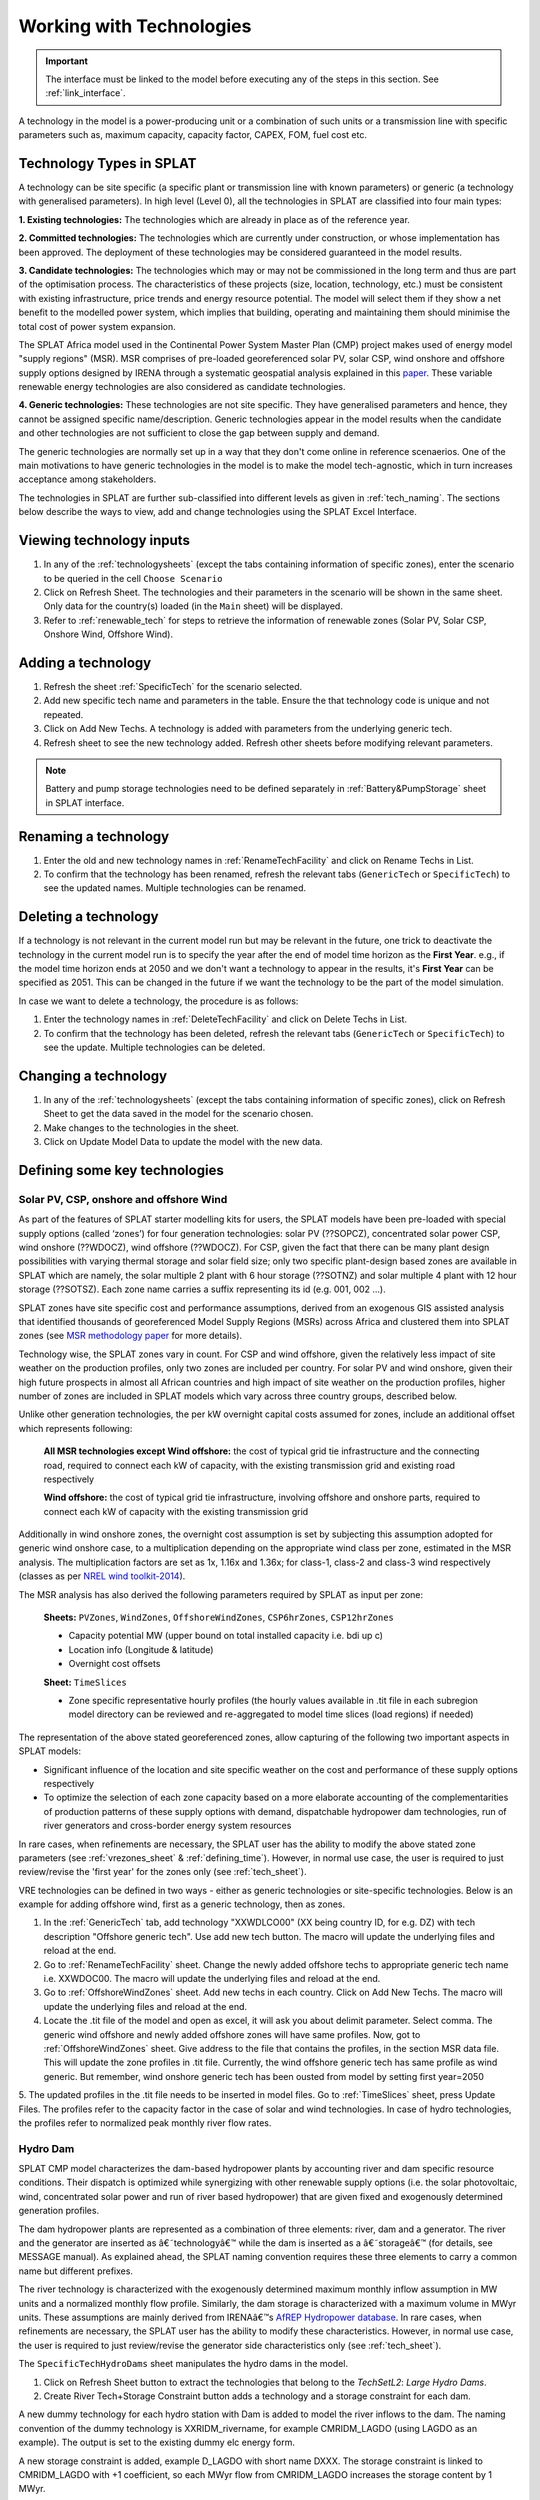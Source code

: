 .. role:: inputcell
    :class: inputcell
.. role:: interfacecell
    :class: interfacecell
.. role:: button
    :class: button


Working with Technologies
====================================

.. important::
    The interface must be linked to the model before executing any of the steps in this section.
    See :ref:`link_interface`.

A technology in the model is a power-producing unit or a combination of such units or a transmission line with specific parameters such as, maximum capacity, capacity factor, CAPEX, FOM, fuel cost etc.

.. _technology_types:

Technology Types in SPLAT
--------------------------

A technology can be site specific (a specific plant or transmission line with known parameters) or generic (a technology with generalised parameters).
In high level (Level 0), all the technologies in SPLAT are classified into four main types:

**1. Existing technologies:** The technologies which are already in place as of the reference year.

**2. Committed technologies:** The technologies which are currently under construction, or whose implementation has been approved. The deployment of these technologies may be considered guaranteed in the model results.

**3. Candidate technologies:** The technologies which may or may not be commissioned in the long term and thus are part of the optimisation process. The characteristics of these projects (size, location, technology, etc.) must be consistent with existing infrastructure, price trends and energy resource potential. 
The model will select them if they show a net benefit to the modelled power system, which implies that building, operating and maintaining them should minimise the total cost of power system expansion.

The SPLAT Africa model used in the Continental Power System Master Plan (CMP) project makes used of energy model "supply regions" (MSR). 
MSR comprises of pre-loaded georeferenced solar PV, solar CSP, wind onshore and offshore supply options designed by IRENA through a systematic geospatial analysis explained in this `paper <https://www.nature.com/articles/s41597-022-01786-5>`_.
These variable renewable energy technologies are also considered as candidate technologies.

**4. Generic technologies:** These technologies are not site specific. They have generalised parameters and hence, they cannot be assigned specific name/description. Generic technologies appear in the model results when the candidate and other technologies are not sufficient to close the gap between supply and demand.

The generic technologies are normally set up in a way that they don't come online in reference scenaerios. One of the main motivations to have generic technologies in the model is to make the model tech-agnostic, which in turn increases acceptance among stakeholders.

The technologies in SPLAT are further sub-classified into different levels as given in :ref:`tech_naming`.
The sections below describe the ways to view, add and change technologies using the SPLAT Excel Interface.

.. _view_tech_inputs:

Viewing technology inputs
-----------------------------------

1. In any of the :ref:`technologysheets` (except the tabs containing information of specific zones), enter the scenario to be queried in the cell ``Choose Scenario``

2. Click on :button:`Refresh Sheet`. The technologies and their parameters in the scenario will be shown in the same sheet. Only data for the country(s) loaded (in the ``Main`` sheet) will be displayed.

3. Refer to :ref:`renewable_tech` for steps to retrieve the information of renewable zones (Solar PV, Solar CSP, Onshore Wind, Offshore Wind).

.. _add_tech:

Adding a technology
-------------------------

1. Refresh the sheet :ref:`SpecificTech` for the scenario selected.

2. Add new specific tech name and parameters in the table. Ensure the that technology code is unique and not repeated.

3. Click on :button:`Add New Techs`. A technology is added with parameters from the underlying generic tech.

4. Refresh sheet to see the new technology added. Refresh other sheets before modifying relevant parameters.

.. note::
	Battery and pump storage technologies need to be defined separately in :ref:`Battery&PumpStorage` sheet in SPLAT interface.

.. _rename_tech:

Renaming a technology 
-----------------------------

1. Enter the old and new technology names in :ref:`RenameTechFacility` and click on :button:`Rename Techs in List`. 

2. To confirm that the technology has been renamed, refresh the relevant tabs (``GenericTech`` or ``SpecificTech``) to see the updated names. Multiple technologies can be renamed.

.. image:: /images/technology_rename.PNG

.. _delete_tech:

Deleting a technology
------------------------------

If a technology is not relevant in the current model run but may be relevant in the future, one trick to deactivate the technology in the current model run is to specify the year after the end of model time horizon as the **First Year**.  
e.g., if the model time horizon ends at 2050 and we don't want a technology to appear in the results, it's **First Year** can be specified as 2051. This can be changed in the future if we want the technology to be the part of the model simulation.

In case we want to delete a technology, the procedure is as follows:

1. Enter the technology names in :ref:`DeleteTechFacility` and click on :button:`Delete Techs in List`. 

2. To confirm that the technology has been deleted, refresh the relevant tabs (``GenericTech`` or ``SpecificTech``) to see the update. Multiple technologies can be deleted.

.. image:: /images/technology_delete.PNG

.. _change_tech:

Changing a technology 
------------------------------

1. In any of the :ref:`technologysheets` (except the tabs containing information of specific zones), click on :button:`Refresh Sheet` to get the data saved in the model for the scenario chosen.

2. Make changes to the technologies in the sheet.

3. Click on :button:`Update Model Data` to update the model with the new data.

.. .. _fuel:

.. Fuel price
.. ---------------

.. 1. In the tab :ref:`fuelprices`, click on :button:`Refresh Sheet` to get the data saved in the model for the scenario and countries chosen.

.. 2. Make changes to the fuel prices in the sheet.

.. 3. Click on :button:`Update Model Data` to update the model with the new data.

.. .. note::
..     1. The fuel price is specified in $/GJ. It is currently not possible to add new fuel supply technologies via the SPLAT interface, this is left for future development (as well as the possibility of specifying limits, which would be needed if one wanted to model a supply curve for a particular fuel).
..     2. If a user specifies values both in the Constant column, as well as under milestone year columns, only the constant value will be used to update the MESSAGE model and the other values will be ignored.

.. .. _tech_cost:

.. Technology costs
.. -----------------------

.. 1. In the tab :ref:`generictechcosts` and :ref:`specifictechcosts`, click on :button:`Refresh Sheet` to get the cost data saved in the model for the scenario and countries chosen.

.. 2. Make changes to the costs (Overnight Cost-$/kW, Fixed O&M Cost-$/kW, Variable O&M Cost-$/MWh) in the sheet.

.. 3. Click on :button:`Update Model Data` to update the model with the new data.

.. .. note::
..     If a user specifies values both in the Constant column, as well as under milestone year columns, only the constant value will be used to update the MESSAGE model and the other values will be ignored.

.. .. _tech_capacity:

.. Capacity Limit
.. ---------------------

.. 1. In the tab :ref:`specificcapacitylimits`, click on :button:`Refresh Sheet` to get the capacity limits saved in the model for the scenario and countries chosen.

.. 2. Make changes to the capacity limits in the sheet.

.. 3. Click on :button:`Update Model Data` to update the model with the new data.

.. .. note::
..     1. There are no capacity limits for generic technologies.
..     2. If a user specifies values both in the Constant column, as well as under milestone year columns, only the constant value will be used to update the MESSAGE model and the other values will be ignored.

.. _renewable_tech:

Defining some key technologies
-----------------------------------------------------------------

.. _solar_wind:

Solar PV, CSP, onshore and offshore Wind
+++++++++++++++++++++++++++++++++++++++++++++++++

As part of the features of SPLAT starter modelling kits for users, the SPLAT models have been pre-loaded with special supply options (called ‘zones’) for four generation technologies: solar PV (??SOPCZ), concentrated solar power CSP, wind onshore (??WDOCZ), wind offshore (??WDOCZ). For CSP, given the fact that there can be many plant design possibilities with varying thermal storage and solar field size; only two specific plant-design based zones are available in SPLAT which are namely, the solar multiple 2 plant with 6 hour storage (??SOTNZ) and solar multiple 4 plant with 12 hour storage (??SOTSZ). Each zone name carries a suffix representing its id (e.g. 001, 002 …).
 
SPLAT zones have site specific cost and performance assumptions, derived from an exogenous GIS assisted analysis that identified thousands of georeferenced Model Supply Regions (MSRs) across Africa and clustered them into SPLAT zones (see `MSR methodology paper <https://www.nature.com/articles/s41597-022-01786-5>`_ for more details).

Technology wise, the SPLAT zones vary in count. For CSP and wind offshore, given the relatively less impact of site weather on the production profiles, only two zones are included per country. For solar PV and wind onshore, given their high future prospects in almost all African countries and high impact of site weather on the production profiles, higher number of zones are included in SPLAT models which vary across three country groups, described below.

.. csv-table::
    :file: csv_file/CountryWiseZoneCount.csv
    :header-rows: 1
    :widths: 30 10 70

Unlike other generation technologies, the per kW overnight capital costs assumed for zones, include an additional offset which represents following:

    **All MSR technologies except Wind offshore:** the cost of typical grid tie infrastructure and the connecting road, required to connect each kW of capacity, with the existing transmission grid and existing road respectively 

    **Wind offshore:** the cost of typical grid tie infrastructure, involving offshore and onshore parts, required to connect each kW of capacity with the existing transmission grid 

Additionally in wind onshore zones, the overnight cost assumption is set by subjecting this assumption adopted for generic wind onshore case, to a multiplication depending on the appropriate wind class per zone, estimated in the MSR analysis. The multiplication factors are set as 1x, 1.16x and 1.36x; for class-1, class-2 and class-3 wind respectively (classes as per `NREL wind toolkit-2014 <https://www.nrel.gov/docs/fy14osti/61714.pdf>`_).

The MSR analysis has also derived the following parameters required by SPLAT as input per zone:
  
    **Sheets:** ``PVZones``, ``WindZones``, ``OffshoreWindZones``, ``CSP6hrZones``, ``CSP12hrZones``

    - Capacity potential MW (upper bound on total installed capacity i.e. bdi up c)

    - Location info (Longitude & latitude)

    - Overnight cost offsets

    **Sheet:** ``TimeSlices``

    - Zone specific representative hourly profiles (the hourly values available in .tit file in each subregion model directory can be reviewed and re-aggregated to model time slices (load regions) if needed)

The representation of the above stated georeferenced zones, allow capturing of the following two important aspects in SPLAT models:

- Significant influence of the location and site specific weather on the cost and performance of these supply options respectively

- To optimize the selection of each zone capacity based on a more elaborate accounting of the complementarities of production patterns of these supply options with demand, dispatchable hydropower dam technologies, run of river generators and cross-border energy system resources

In rare cases, when refinements are necessary, the SPLAT user has the ability to modify the above stated zone parameters (see :ref:`vrezones_sheet` & :ref:`defining_time`). However, in normal use case, the user is required to just review/revise the 'first year' for the zones only (see :ref:`tech_sheet`).

VRE technologies can be defined in two ways - either as generic technologies or site-specific technologies. Below is an example for adding offshore wind, first as a generic technology, then as zones.

1.	In the :ref:`GenericTech` tab, add technology "XXWDLCO00" (XX being country ID, for e.g. DZ) with tech description "Offshore generic tech". Use add new tech button. The macro will update the underlying files and reload at the end.

2.	Go to :ref:`RenameTechFacility` sheet. Change the newly added offshore techs to appropriate generic tech name i.e. XXWDOC00. The macro will update the underlying files and reload at the end.

3.	Go to :ref:`OffshoreWindZones` sheet. Add new techs in each country. Click on :button:`Add New Techs`. The macro will update the underlying files and reload at the end.

4.	Locate the .tit file of the model and open as excel, it will ask you about delimit parameter. Select comma. The generic wind offshore and newly added offshore zones will have same profiles. Now, got to :ref:`OffshoreWindZones` sheet. Give address to the file that contains the profiles, in the section MSR data file. This will update the zone profiles in .tit file. Currently, the wind offshore generic tech has same profile as wind generic. But remember, wind onshore generic tech has been ousted from model by setting first year=2050

5.	The updated profiles in the .tit file needs to be inserted in model files. Go to :ref:`TimeSlices` sheet, press :button:`Update Files`.
The profiles refer to the capacity factor in the case of solar and wind technologies. In case of hydro technologies, the profiles refer to normalized peak monthly river flow rates.

.. _hydro_dam:

Hydro Dam
++++++++++++++

SPLAT CMP model characterizes the dam-based hydropower plants by accounting river and dam specific resource conditions. Their dispatch is optimized while synergizing with other renewable supply options (i.e. the solar photovoltaic, wind, concentrated solar power and run of river based hydropower) that are given fixed and exogenously determined generation profiles. 

The dam hydropower plants are represented as a combination of three elements: river, dam and a generator. The river and the generator are inserted as â€˜technologyâ€™ while the dam is inserted as a â€˜storageâ€™ (for details, see MESSAGE manual). As explained ahead, the SPLAT naming convention requires these three elements to carry a common name but different prefixes. 

The river technology is characterized with the exogenously determined maximum monthly inflow assumption in MW units and a normalized monthly flow profile. Similarly, the dam storage is characterized with a maximum volume in MWyr units. These assumptions are mainly derived from IRENAâ€™s `AfREP Hydropower database <https://www.irena.org/publications/2021/Dec/African-Renewable-Electricity-Profiles-Hydropower/>`_. In rare cases, when refinements are necessary, the SPLAT user has the ability to modify these characteristics. However, in normal use case, the user is required to just review/revise the generator side characteristics only (see :ref:`tech_sheet`).

The ``SpecificTechHydroDams`` sheet manipulates the hydro dams in the model.

1. Click on :button:`Refresh Sheet` button to extract the technologies that belong to the `TechSetL2`: `Large Hydro Dams`.

2. :button:`Create River Tech+Storage Constraint` button adds a technology and a storage constraint for each dam.

A new dummy technology for each hydro station with Dam is added to model the river inflows to the dam. The naming convention of the dummy technology is XXRIDM_rivername, for example CMRIDM_LAGDO (using LAGDO as an example).  The output is set to the existing dummy elc energy form.

A new storage constraint is added, example D_LAGDO with short name DXXX. The storage constraint is linked to CMRIDM_LAGDO with +1 coefficient, so each MWyr flow from CMRIDM_LAGDO increases the storage content by 1 MWyr.

The storage constraint is linked to CMHYDM_LAGDO with -1 coefficient (meaning that each MWyr flow from CMHYDM_LAGDO decreases the storage content by 1 MWyr). It would be possible in theory to do cascade modelling by linking the output of upstream plants to storage constraints downstream (rather than a river technology). The coefficients would have to be scaled by the relative "Energy per unit volume (MJ/m3)" of the upstream and downstream plants. This functionality will need a revisit as a new development task if there is a pressing need for it.

The user has to specify 2 parameters, whose values can be calculated in the right-most table and copy pasted.

3. Once this is done the user can click on :button:`Update Model Data`:

The capacity is set to max flow (in MW, m3/s max flow scaled by design flow). The capacity is specified as a capacity limit on the River Technology (bdi) .

The storage constraint max volume is set to Max volume in MWyr as per table.

The user then has to add a time series in the csv file under the tech CMRIDM_LAGDO and :button:`Update Timeslices` in the ``Timeslice`` sheet. The values in the csv file must be monthly average flow divided by "max flow" that was used to set the "River Capacity", using the same max flow value regardless of the scenario.
If the user wants to simulate different rainfall scenarios without a full time series, they could use plant factor to scale up or down the profile in the ``SpecificTech`` sheet. It is currently not possible to specify a different seasonal profile by scenario, but this feature is on the todo list for the near future.

.. _batteries:

Batteries and Pump Storage
++++++++++++++++++++++++++++++++++++

SPLAT interface allows the user to characterize one battery technology per country. This technology represents a 4 hour grid connected storage resource, whose capacity is optimized.
In the modelled energy system, the batteries would charge and discharge when it makes least cost sense. Their contribution to :ref:`rmconstraint_sheet` is also allowed. 

The inherent modelling of â€˜storagesâ€™ in MESSAGE can appropriately represent the characteristics of hydro dams, which can store water resources for long durations up to seasonal scale.
In contrast, the batteries can store only a few hours of charge which, in practice, can be retained up to few days at most. As a result, the inclusion of battery storage model in MESSAGE is not straight forward and required insertion of several elements and constraints. The user doesnâ€™t have to deal with these elements and constraints in the normal use cases. These are briefly described and illustrated below just for context:

1. SPLAT model entails a main â€˜technologyâ€™ (??ELST04) that represents battery and a â€˜storageâ€™ (SS\_??ELST04) that represents the reservoir of charge connected with the main technology.

2. SPLAT model entails a proxy â€˜technologyâ€™ (??ELPT04) that is constrained â€“ via a constraint called PC\_??ELST04 - to have the same installed MW as the main technology (??ELST04) and is linked with storage (SS\_??ELST04) â€“ via a constraint called PS\_??ELST04 - to enforce a constant relationship between installed MW and the charge reservoir size (MWh).
In simple words, this relationship can be described as â€˜every MW battery installed would expand the charge reservoir size by 4 MWhâ€™. This relationship is enforced by activating an exogenously determined capacity factor (CF) profile on the proxy technology (??ELPT04) using a formula given in the diagram.  Keeping in view the shorter storage duration limits of grid batteries (vs hydropower dam), the CF value in the last time slice of every season is set to 0. This means that whatever charge that is left in the storage (SS\_??ELST04) at the end of the season is discarded (because of PS\_??ELST04 constaint), or in other words, the batteries cannot retain charge for long periods of seasonal scale. 

3. Dummy technologies are inserted to complete the battery model. Dummy technology ensures that the main battery technology accounts the charge left in the reservoir in the end time slice (end of the day), by shifting it into the beginning time slice (beginning of the day). Separate dummy technology is required for each season. SPLAT naming convention sets the dummy technology name as â€˜??ELDT04_??â€™, where the suffix preceded by underscore represents the season number. This means, that the count of dummy technologies will be equal to the count of seasons selected for the model run.

.. image:: /images/BatteryModel.png

In SPLAT models, the pumped hydropower plant is represented using the same modelling concept as the battery technology. However, the user can insert multiple pumped hydropower plants and control their type (i.e. committed or candidate).
Since, each of such technology requires insertion of several extra technologies as described above, usually, the user cannot insert more than 6 or 7 pumped hydropower technologies in any single country due to inherent MESSAGE software limitations.
The way around for this is therefore to aggregate multiple pumped hydropower plants in one technology.

Batteries and pump storage technologies can be added and modified in the standard way through the SPLAT excel interface:

1. In ``Battery&PumpStorage`` sheet: create the technology with techname convention: xxELST?? for a battery (the suffix ?? should be set as storage size in hours e.g. 04) or xxELSTPS[*site/group name*] for pump storage (e.g. ZAELSTPSDrakensberg); where xx is the country code. 

2. :button:`Reload Global`.

3. In the same ``Battery&PumpStorage`` sheet click :button:`Refresh` and then specify hours of storage and storage cycle efficiency.

4. In the ``SpecificTech`` sheets specify the other usual parameters first year, total capacity upper limit, lifetime, etc.

.. .. _csp:

.. Concentrated Solar Power (CSP)
.. ++++++++++++++++++++++++++++++++++++++++++

.. Refer to steps in :ref:`solar_wind`. (Improvements upcoming)

.. .. _transmission_distribution:

.. Transmission and Distribution
.. ---------------------------------------

.. The :ref:`transmission` and :ref:`distribution` sheets are used to review or modify transmission and distribution technologies parameters as per the definitions in the ``TechnologySets`` sheet (see section below).

.. .. note::
..     1. If the user wants to model with "sent-out" demand (see :ref:`demand`), transmission efficiency must be set to 100%, and investment costs set to a small value. In the default configuration there is no distribution technology specified for "Sent-out" electricity.

..     2. If a user specifies values both in the Constant column, as well as under milestone year columns, only the constant value will be used to update the MESSAGE model and the other values will be ignored.

.. .. _interconnection:

.. Interconnection
.. -----------------------

.. The :ref:`interconnectors` sheet is used to review and update cross-border interconnector parameters.

.. At a minimum the two interconnecting countries (which must be active) must be specified to view the interconnections between them. 

.. _tech_naming:

Technology naming in the SPLAT model
--------------------------------------------------

The naming convention of various technologies including technology set levels 1 and 2, and generic technologies are given in the table below.
The "??" in the technology code in the front refers to the two-letter country code (alpha-2). And the * provides further information about the technology.

The naming of technology set level 1 follow the following conventions in the SPLAT model:

.. csv-table:: 
    :file: csv_file/level1sets_sheet.csv
    :header-rows: 1

The naming of technology set level 2 follow the following conventions in the SPLAT model:

.. csv-table:: 
    :file: csv_file/level2sets_sheet.csv
    :header-rows: 1

The naming convention of generic technologies is given in the table below:

.. csv-table:: 
    :file: csv_file/generictechcodes_sheet.csv
    :header-rows: 1

.. _country_code:

Country Code in the SPLAT model
-------------------------------------------

The two-letter or three-letter country codes used in the SPLAT model are based on `ISO 3166-1 <https://en.wikipedia.org/wiki/ISO_3166-1>`_ standard.
